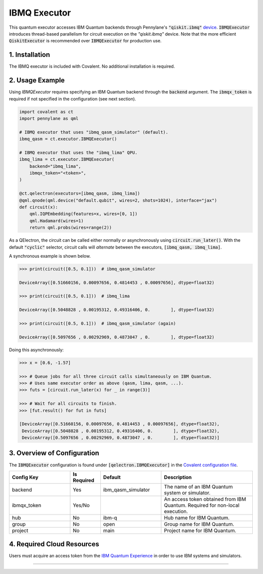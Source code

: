
IBMQ Executor
"""""""""""""

This quantum executor accesses IBM Quantum backends through Pennylane's :code:`"qiskit.ibmq"` `device <https://docs.pennylane.ai/projects/qiskit/en/latest/devices/ibmq.html>`_. :code:`IBMQExecutor` introduces thread-based parallelism for circuit execution on the `"qiskit.ibmq"` device. Note that the more efficient :code:`QiskitExecutor` is recommended over :code:`IBMQExecutor` for production use.

===============
1. Installation
===============

The IBMQ executor is included with Covalent. No additional installation is required.

================
2. Usage Example
================

Using `IBMQExecutor` requires specifying an IBM Quantum backend through the :code:`backend` argument. The :code:`ibmqx_token` is required if not specified in the configuration (see next section).

.. code:: python

    import covalent as ct
    import pennylane as qml

    # IBMQ executor that uses "ibmq_qasm_simulator" (default).
    ibmq_qasm = ct.executor.IBMQExecutor()

    # IBMQ executor that uses the "ibmq_lima" QPU.
    ibmq_lima = ct.executor.IBMQExecutor(
        backend="ibmq_lima",
        ibmqx_token="<token>",
    )

    @ct.qelectron(executors=[ibmq_qasm, ibmq_lima])
    @qml.qnode(qml.device("default.qubit", wires=2, shots=1024), interface="jax")
    def circuit(x):
        qml.IQPEmbedding(features=x, wires=[0, 1])
        qml.Hadamard(wires=1)
        return qml.probs(wires=range(2))

As a QElectron, the circuit can be called either normally or asynchronously using :code:`circuit.run_later()`. With the default :code:`"cyclic"` selector, circuit calls will `alternate` between the executors, :code:`[ibmq_qasm, ibmq_lima]`.

A synchronous example is shown below.

.. code:: python

    >>> print(circuit([0.5, 0.1]))  # ibmq_qasm_simulator

    DeviceArray([0.51660156, 0.00097656, 0.4814453 , 0.00097656], dtype=float32)

    >>> print(circuit([0.5, 0.1]))  # ibmq_lima

    DeviceArray([0.5048828 , 0.00195312, 0.49316406, 0.        ], dtype=float32)

    >>> print(circuit([0.5, 0.1]))  # ibmq_qasm_simulator (again)

    DeviceArray([0.5097656 , 0.00292969, 0.4873047 , 0.        ], dtype=float32)

Doing this asynchronously:

.. code:: python

    >>> x = [0.6, -1.57]

    >>> # Queue jobs for all three circuit calls simultaneously on IBM Quantum.
    >>> # Uses same executor order as above (qasm, lima, qasm, ...).
    >>> futs = [circuit.run_later(x) for _ in range(3)]

    >>> # Wait for all circuits to finish.
    >>> [fut.result() for fut in futs]

    [DeviceArray([0.51660156, 0.00097656, 0.4814453 , 0.00097656], dtype=float32),
     DeviceArray([0.5048828 , 0.00195312, 0.49316406, 0.        ], dtype=float32),
     DeviceArray([0.5097656 , 0.00292969, 0.4873047 , 0.        ], dtype=float32)]

============================
3. Overview of Configuration
============================

The :code:`IBMQExecutor` configuration is found under :code:`[qelectron.IBMQExecutor]` in the `Covalent configuration file <https://covalent.readthedocs.io/en/latest/how_to/config/customization.html>`_.

.. list-table::
    :widths: 2 1 2 3
    :header-rows: 1

    * - Config Key
      - Is Required
      - Default
      - Description
    * - backend
      - Yes
      - ibm_qasm_simulator
      - The name of an IBM Quantum system or simulator.
    * - ibmqx_token
      - Yes/No
      -
      - An access token obtained from IBM Quantum. Required for non-local execution.
    * - hub
      - No
      - ibm-q
      - Hub name for IBM Quantum.
    * - group
      - No
      - open
      - Group name for IBM Quantum.
    * - project
      - No
      - main
      - Project name for IBM Quantum.

===========================
4. Required Cloud Resources
===========================

Users must acquire an access token from the `IBM Quantum Experience <https://quantum-computing.ibm.com/>`_ in order to use IBM systems and simulators.

-----

.. autopydantic_model:: covalent.executor.IBMQExecutor

